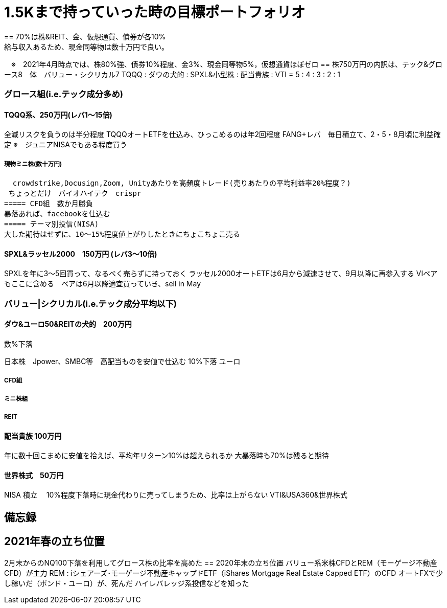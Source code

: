 = 1.5Kまで持っていった時の目標ポートフォリオ
== 70%は株&REIT、金、仮想通貨、債券が各10%　
給与収入あるため、現金同等物は数十万円で良い。
　※　2021年4月時点では、株80%強、債券10%程度、金3%、現金同等物5%，仮想通貨ほぼゼロ
== 株750万円の内訳は、テック&グロース8　体　バリュー・シクリカル7
TQQQ : ダウの犬的 : SPXL&小型株 : 配当貴族 : VTI
 = 5 :    4      :     3      :    2     :  1

=== グロース組(i.e.テック成分多め)
==== TQQQ系、250万円(レバ1～15倍)
全滅リスクを負うのは半分程度 TQQQオートETFを仕込み、ひっこめるのは年2回程度
FANG+レバ　毎日積立て、2・5・8月頃に利益確定
※　ジュニアNISAでもある程度買う

===== 現物ミニ株(数十万円)
  crowdstrike,Docusign,Zoom, Unityあたりを高頻度トレード(売りあたりの平均利益率20%程度？)
 ちょっとだけ　バイオハイテク　crispr
===== CFD組　数か月勝負
暴落あれば、facebookを仕込む
===== テーマ別投信(NISA)
大した期待はせずに、10～15%程度値上がりしたときにちょこちょこ売る

==== SPXL&ラッセル2000　150万円 (レバ3～10倍)
SPXLを年に3～5回買って、なるべく売らずに持っておく
ラッセル2000オートETFは6月から減速させて、9月以降に再参入する
VIベアもここに含める　ベアは6月以降適宜買っていき、sell in May

=== バリュー|シクリカル(i.e.テック成分平均以下)
==== ダウ&ユーロ50&REITの犬的　200万円
数%下落

日本株　Jpower、SMBC等　高配当ものを安値で仕込む
10%下落
ユーロ

===== CFD組
===== ミニ株組
===== REIT　

==== 配当貴族 100万円
年に数十回こまめに安値を拾えば、平均年リターン10%は超えられるか
大暴落時も70%は残ると期待

==== 世界株式　50万円
NISA 積立　
10%程度下落時に現金代わりに売ってしまうため、比率は上がらない
VTI&USA360&世界株式




== 備忘録
== 2021年春の立ち位置
2月末からのNQ100下落を利用してグロース株の比率を高めた
== 2020年末の立ち位置
バリュー系米株CFDとREM（モーゲージ不動産CFD）が主力
    REM : iシェアーズ･モーゲージ不動産キャップドETF（iShares Mortgage Real Estate Capped ETF）のCFD
オートFXで少し稼いだ（ポンド・ユーロ）が、死んだ
ハイレバレッジ系投信などを知った

